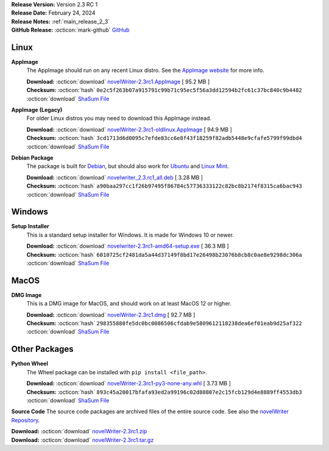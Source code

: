 .. _AppImage website: https://appimage.org/
.. _Ubuntu: https://ubuntu.com/
.. _Debian: https://www.debian.org/
.. _Linux Mint: https://linuxmint.com/
.. _novelWriter Repository: https://github.com/vkbo/novelWriter/

| **Release Version:** Version 2.3 RC 1
| **Release Date:** February 24, 2024
| **Release Notes:** :ref:`main_release_2_3`
| **GitHub Release:** :octicon:`mark-github` `GitHub <https://github.com/vkbo/novelWriter/releases/tag/v2.3rc1>`__

Linux
-----

**AppImage**
   The AppImage should run on any recent Linux distro. See the `AppImage website`_ for more info.

   | **Download:** :octicon:`download` `novelWriter-2.3rc1.AppImage <https://github.com/vkbo/novelWriter/releases/download/v2.3rc1/novelWriter-2.3rc1.AppImage>`__ [ 95.2 MB ]
   | **Checksum:** :octicon:`hash` ``0e2c5f263b07a915791c99b71c95ec5f56a3dd12594b2fc61c37bc840c9b4482`` :octicon:`download` `ShaSum File <https://github.com/vkbo/novelWriter/releases/download/v2.3rc1/novelWriter-2.3rc1.AppImage.sha256>`__

**AppImage (Legacy)**
   For older Linux distros you may need to download this AppImage instead.

   | **Download:** :octicon:`download` `novelWriter-2.3rc1-oldlinux.AppImage <https://github.com/vkbo/novelWriter/releases/download/v2.3rc1/novelWriter-2.3rc1-oldlinux.AppImage>`__ [ 94.9 MB ]
   | **Checksum:** :octicon:`hash` ``3cd1713d6d0095c7efde83cc6e8f43f18259f82adb5448e9cfafe5799f99dbd4`` :octicon:`download` `ShaSum File <https://github.com/vkbo/novelWriter/releases/download/v2.3rc1/novelWriter-2.3rc1-oldlinux.AppImage.sha256>`__

**Debian Package**
   The package is built for Debian_, but should also work for Ubuntu_ and `Linux Mint`_.

   | **Download:** :octicon:`download` `novelwriter_2.3.rc1_all.deb <https://github.com/vkbo/novelWriter/releases/download/v2.3rc1/novelwriter_2.3.rc1_all.deb>`__ [ 3.28 MB ]
   | **Checksum:** :octicon:`hash` ``a90baa297cc1f26b97495f86784c57736333122c82bc8b2174f8315ca6bac943`` :octicon:`download` `ShaSum File <https://github.com/vkbo/novelWriter/releases/download/v2.3rc1/novelwriter_2.3.rc1_all.deb.sha256>`__


Windows
-------

**Setup Installer**
   This is a standard setup installer for Windows. It is made for Windows 10 or newer.

   | **Download:** :octicon:`download` `novelwriter-2.3rc1-amd64-setup.exe <https://github.com/vkbo/novelWriter/releases/download/v2.3rc1/novelwriter-2.3rc1-amd64-setup.exe>`__ [ 36.3 MB ]
   | **Checksum:** :octicon:`hash` ``6010725cf2481da5a44d37149f8bd17e26498b23076b8cb8c0ae8e9298dc306a`` :octicon:`download` `ShaSum File <https://github.com/vkbo/novelWriter/releases/download/v2.3rc1/novelwriter-2.3rc1-amd64-setup.exe.sha256>`__


MacOS
-----

**DMG Image**
   This is a DMG image for MacOS, and should work on at least MacOS 12 or higher.

   | **Download:** :octicon:`download` `novelWriter-2.3rc1.dmg <https://github.com/vkbo/novelWriter/releases/download/v2.3rc1/novelWriter-2.3rc1.dmg>`__ [ 92.7 MB ]
   | **Checksum:** :octicon:`hash` ``298355880fe5dc0bc0086506cfdab9e5809612118238dea6ef01eab9d25af322`` :octicon:`download` `ShaSum File <https://github.com/vkbo/novelWriter/releases/download/v2.3rc1/novelWriter-2.3rc1.dmg.sha256>`__


Other Packages
--------------

**Python Wheel**
   The Wheel package can be installed with ``pip install <file_path>``.

   | **Download:** :octicon:`download` `novelWriter-2.3rc1-py3-none-any.whl <https://github.com/vkbo/novelWriter/releases/download/v2.3rc1/novelWriter-2.3rc1-py3-none-any.whl>`__ [ 3.73 MB ]
   | **Checksum:** :octicon:`hash` ``893c45a20017bfafa93ed2a99196c02d80807e2c15fcb129d4e8889ff4553db3`` :octicon:`download` `ShaSum File <https://github.com/vkbo/novelWriter/releases/download/v2.3rc1/novelWriter-2.3rc1-py3-none-any.whl.sha256>`__

**Source Code**
The source code packages are archived files of the entire source code. See also the `novelWriter Repository`_.

| **Download:** :octicon:`download` `novelWriter-2.3rc1.zip <https://api.github.com/repos/vkbo/novelWriter/zipball/v2.3rc1>`__
| **Download:** :octicon:`download` `novelWriter-2.3rc1.tar.gz <https://api.github.com/repos/vkbo/novelWriter/tarball/v2.3rc1>`__

